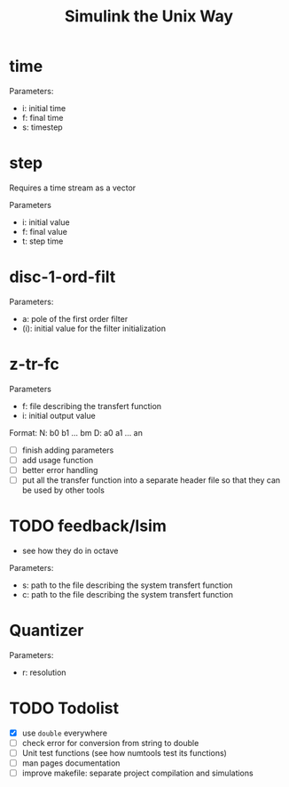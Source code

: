 #+title: Simulink the Unix Way
#+startup: indent

* time 
Parameters:
- i: initial time
- f: final time
- s: timestep
  
* step
Requires a time stream as a vector

Parameters
- i: initial value
- f: final value
- t: step time
  
* disc-1-ord-filt
Parameters:
- a: pole of the first order filter
- (i): initial value for the filter initialization
  
* z-tr-fc 
Parameters
- f: file describing the transfert function
- i: initial output value 

Format:
N: b0 b1 ... bm
D: a0 a1 ... an

- [ ] finish adding parameters
- [ ] add usage function
- [ ] better error handling
- [ ] put all the transfer function into a separate header file so
  that they can be used by other tools

* TODO feedback/lsim
- see how they do in octave

Parameters:
- s: path to the file describing the system transfert function
- c: path to the file describing the system transfert function
  
  
* Quantizer 
Parameters:
- r: resolution
* TODO Todolist
- [X] use =double= everywhere
- [ ] check error for conversion from string to double
- [ ] Unit test functions (see how numtools test its functions)
- [ ] man pages documentation
- [ ] improve makefile: separate project compilation and simulations
